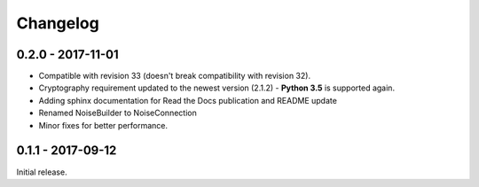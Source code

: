 Changelog
=========

.. _v0-2-0:

0.2.0 - 2017-11-01
~~~~~~~~~~~~~~~~~~

* Compatible with revision 33 (doesn't break compatibility with revision 32).
* Cryptography requirement updated to the newest version (2.1.2) - **Python 3.5** is supported again.
* Adding sphinx documentation for Read the Docs publication and README update
* Renamed NoiseBuilder to NoiseConnection
* Minor fixes for better performance.


.. _v0-1-0:

0.1.1 - 2017-09-12
~~~~~~~~~~~~~~~~~~

Initial release.